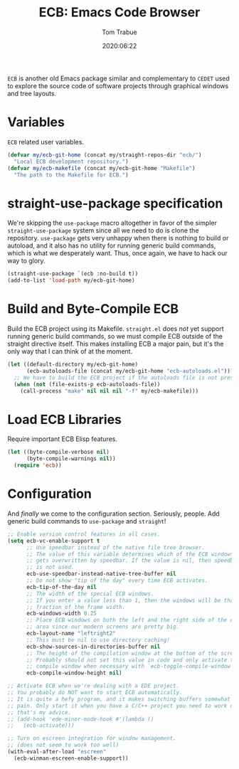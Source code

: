 #+title:  ECB: Emacs Code Browser
#+author: Tom Trabue
#+email:  tom.trabue@gmail.com
#+date:   2020:06:22
#+tags:   ecb code browser

=ECB= is another old Emacs package similar and complementary to =CEDET= used to
explore the source code of software projects through graphical windows and tree
layouts.

* Variables
  =ECB= related user variables.

#+begin_src emacs-lisp :tangle yes
  (defvar my/ecb-git-home (concat my/straight-repos-dir "ecb/")
    "Local ECB development repository.")
  (defvar my/ecb-makefile (concat my/ecb-git-home "Makefile")
    "The path to the Makefile for ECB.")
#+end_src

* straight-use-package specification
  We're skipping the =use-package= macro altogether in favor of the simpler
  =straight-use-package= system since all we need to do is clone the repository.
  =use-package= gets very unhappy when there is nothing to build or autoload,
  and it also has no utility for running generic build commands, which is what
  we desperately want. Thus, once again, we have to hack our way to glory.

#+begin_src emacs-lisp :tangle yes
  (straight-use-package `(ecb :no-build t))
  (add-to-list 'load-path my/ecb-git-home)
#+end_src

* Build and Byte-Compile ECB
  Build the ECB project using its Makefile.  =straight.el= does /not/ yet
  support running generic build commands, so we must compile ECB outside of the
  straight directive itself.  This makes installing ECB a major pain, but it's
  the only way that I can think of at the moment.

#+begin_src emacs-lisp :tangle yes
  (let ((default-directory my/ecb-git-home)
        (ecb-autoloads-file (concat my/ecb-git-home "ecb-autoloads.el")))
    ;; We have to build the ECB project if the autoloads file is not present.
    (when (not (file-exists-p ecb-autoloads-file))
      (call-process "make" nil nil nil "-f" my/ecb-makefile)))
#+end_src

* Load ECB Libraries
  Require important ECB Elisp features.

#+begin_src emacs-lisp :tangle yes
  (let ((byte-compile-verbose nil)
        (byte-compile-warnings nil))
    (require 'ecb))
#+end_src

* Configuration
  And /finally/ we come to the configuration section.  Seriously, people. Add
  generic build commands to =use-package= and =straight=!

#+begin_src emacs-lisp :tangle yes
  ;; Enable version control features in all cases.
  (setq ecb-vc-enable-support t
        ;; Use speedbar instead of the native file tree browser.
        ;; The value of this variable determines which of the ECB windows
        ;; gets overwritten by speedbar. If the value is nil, then speedbar
        ;; is not used.
        ecb-use-speedbar-instead-native-tree-buffer nil
        ;; Do not show "tip of the day" every time ECB activates.
        ecb-tip-of-the-day nil
        ;; The width of the special ECB windows.
        ;; If you enter a value less than 1, then the windows will be that
        ;; fraction of the frame width.
        ecb-windows-width 0.25
        ;; Place ECB windows on both the left and the right side of the edit
        ;; area since our modern screens are pretty big.
        ecb-layout-name "leftright2"
        ;; This must be nil to use directory caching!
        ecb-show-sources-in-directories-buffer nil
        ;; The height of the compilation window at the bottom of the screen.
        ;; Probably should not set this value in code and only activate the
        ;; compile window when necessary with `ecb-toggle-compile-window'.
        ecb-compile-window-height nil)

  ;; Activate ECB when we're dealing with a EDE project.
  ;; You probably do NOT want to start ECB automatically.
  ;; It is quite a hefy program, and it makes switching buffers somewhat of a
  ;; pain. Only start it when you have a C/C++ project you need to work on,
  ;; that's my advice.
  ;; (add-hook 'ede-minor-mode-hook #'(lambda ()
  ;;   (ecb-activate)))

  ;; Turn on escreen integration for window management.
  ;; (does not seem to work too well)
  (with-eval-after-load "escreen"
    (ecb-winman-escreen-enable-support))
#+end_src
